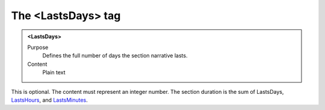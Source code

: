 ===================
The <LastsDays> tag
===================

.. admonition:: <LastsDays>
   
   Purpose
      Defines the full number of days the section narrative lasts.
   
   Content
      Plain text 
   
This is optional.
The content must represent an integer number.
The section duration is the sum of
LastsDays,
`LastsHours <lastshours.html>`__,
and
`LastsMinutes <lastsminutes.html>`__.

